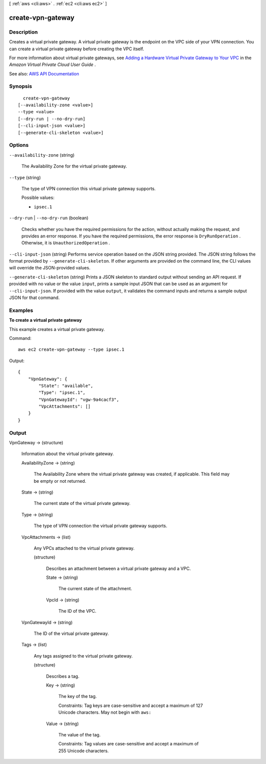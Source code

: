 [ :ref:`aws <cli:aws>` . :ref:`ec2 <cli:aws ec2>` ]

.. _cli:aws ec2 create-vpn-gateway:


******************
create-vpn-gateway
******************



===========
Description
===========



Creates a virtual private gateway. A virtual private gateway is the endpoint on the VPC side of your VPN connection. You can create a virtual private gateway before creating the VPC itself.

 

For more information about virtual private gateways, see `Adding a Hardware Virtual Private Gateway to Your VPC <http://docs.aws.amazon.com/AmazonVPC/latest/UserGuide/VPC_VPN.html>`_ in the *Amazon Virtual Private Cloud User Guide* .



See also: `AWS API Documentation <https://docs.aws.amazon.com/goto/WebAPI/ec2-2016-11-15/CreateVpnGateway>`_


========
Synopsis
========

::

    create-vpn-gateway
  [--availability-zone <value>]
  --type <value>
  [--dry-run | --no-dry-run]
  [--cli-input-json <value>]
  [--generate-cli-skeleton <value>]




=======
Options
=======

``--availability-zone`` (string)


  The Availability Zone for the virtual private gateway.

  

``--type`` (string)


  The type of VPN connection this virtual private gateway supports.

  

  Possible values:

  
  *   ``ipsec.1``

  

  

``--dry-run`` | ``--no-dry-run`` (boolean)


  Checks whether you have the required permissions for the action, without actually making the request, and provides an error response. If you have the required permissions, the error response is ``DryRunOperation`` . Otherwise, it is ``UnauthorizedOperation`` .

  

``--cli-input-json`` (string)
Performs service operation based on the JSON string provided. The JSON string follows the format provided by ``--generate-cli-skeleton``. If other arguments are provided on the command line, the CLI values will override the JSON-provided values.

``--generate-cli-skeleton`` (string)
Prints a JSON skeleton to standard output without sending an API request. If provided with no value or the value ``input``, prints a sample input JSON that can be used as an argument for ``--cli-input-json``. If provided with the value ``output``, it validates the command inputs and returns a sample output JSON for that command.



========
Examples
========

**To create a virtual private gateway**

This example creates a virtual private gateway.

Command::

  aws ec2 create-vpn-gateway --type ipsec.1

Output::

  {
      "VpnGateway": {
          "State": "available",
          "Type": "ipsec.1",
          "VpnGatewayId": "vgw-9a4cacf3",
          "VpcAttachments": []
      }
  }

======
Output
======

VpnGateway -> (structure)

  

  Information about the virtual private gateway.

  

  AvailabilityZone -> (string)

    

    The Availability Zone where the virtual private gateway was created, if applicable. This field may be empty or not returned.

    

    

  State -> (string)

    

    The current state of the virtual private gateway.

    

    

  Type -> (string)

    

    The type of VPN connection the virtual private gateway supports.

    

    

  VpcAttachments -> (list)

    

    Any VPCs attached to the virtual private gateway.

    

    (structure)

      

      Describes an attachment between a virtual private gateway and a VPC.

      

      State -> (string)

        

        The current state of the attachment.

        

        

      VpcId -> (string)

        

        The ID of the VPC.

        

        

      

    

  VpnGatewayId -> (string)

    

    The ID of the virtual private gateway.

    

    

  Tags -> (list)

    

    Any tags assigned to the virtual private gateway.

    

    (structure)

      

      Describes a tag.

      

      Key -> (string)

        

        The key of the tag.

         

        Constraints: Tag keys are case-sensitive and accept a maximum of 127 Unicode characters. May not begin with ``aws:``  

        

        

      Value -> (string)

        

        The value of the tag.

         

        Constraints: Tag values are case-sensitive and accept a maximum of 255 Unicode characters.

        

        

      

    

  


